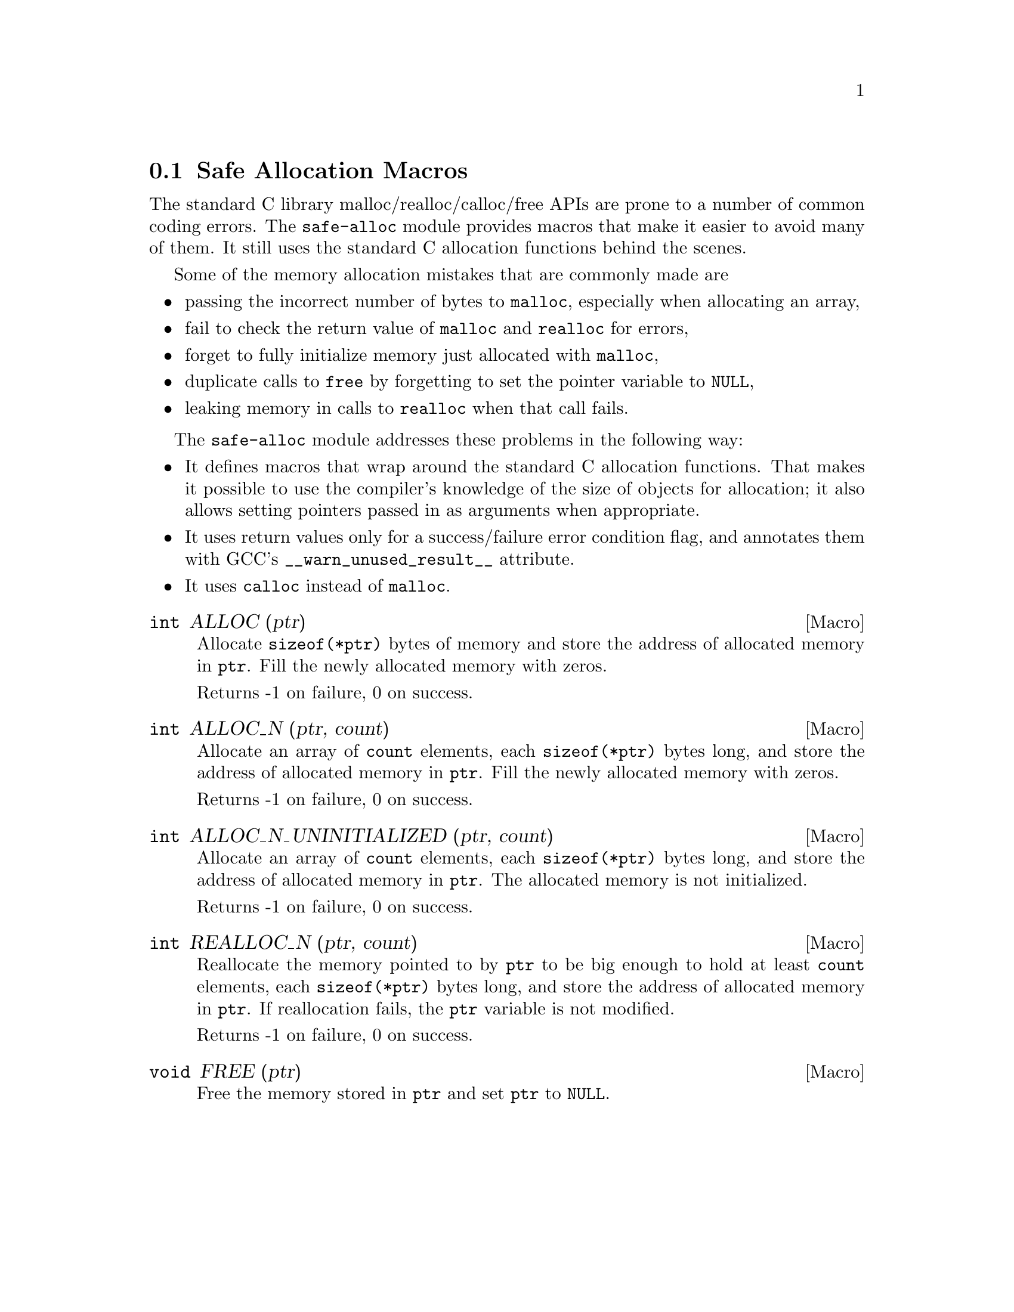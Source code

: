 @node Safe Allocation Macros
@section Safe Allocation Macros

The standard C library malloc/realloc/calloc/free APIs are prone to a
number of common coding errors.  The @code{safe-alloc} module provides
macros that make it easier to avoid many of them.  It still uses the
standard C allocation functions behind the scenes.

Some of the memory allocation mistakes that are commonly made are

@itemize @bullet
@item
passing the incorrect number of bytes to @code{malloc}, especially
when allocating an array,
@item
fail to check the return value of @code{malloc} and @code{realloc} for
errors,
@item
forget to fully initialize memory just allocated with @code{malloc},
@item
duplicate calls to @code{free} by forgetting to set the pointer
variable to @code{NULL},
@item
leaking memory in calls to @code{realloc} when that call fails.
@end itemize

The @code{safe-alloc} module addresses these problems in the following way:

@itemize @bullet
@item
It defines macros that wrap around the standard C allocation
functions.  That makes it possible to use the compiler's knowledge of
the size of objects for allocation; it also allows setting pointers
passed in as arguments when appropriate.
@item
It uses return values only for a success/failure error condition flag,
and annotates them with GCC's @code{__warn_unused_result__} attribute.
@item
It uses @code{calloc} instead of @code{malloc}.
@end itemize

@defmac {int} ALLOC (ptr)
@findex ALLOC
Allocate @code{sizeof(*ptr)} bytes of memory and store the address of
allocated memory in @code{ptr}.  Fill the newly allocated memory with
zeros.

Returns -1 on failure, 0 on success.
@end defmac

@defmac {int} ALLOC_N (ptr, count)
@findex ALLOC_N
Allocate an array of @code{count} elements, each @code{sizeof(*ptr)}
bytes long, and store the address of allocated memory in
@code{ptr}.  Fill the newly allocated memory with zeros.

Returns -1 on failure, 0 on success.
@end defmac

@defmac {int} ALLOC_N_UNINITIALIZED (ptr, count)
@findex ALLOC_N_UNINITIALIZED
Allocate an array of @code{count} elements, each @code{sizeof(*ptr)}
bytes long, and store the address of allocated memory in
@code{ptr}.  The allocated memory is not initialized.

Returns -1 on failure, 0 on success.
@end defmac

@defmac {int} REALLOC_N (ptr, count)
@findex REALLOC_N
Reallocate the memory pointed to by @code{ptr} to be big enough to hold
at least @code{count} elements, each @code{sizeof(*ptr)} bytes long,
and store the address of allocated memory in @code{ptr}.  If
reallocation fails, the @code{ptr} variable is not modified.

Returns -1 on failure, 0 on success.
@end defmac

@defmac {void} FREE (ptr)
@findex FREE
Free the memory stored in @code{ptr} and set @code{ptr} to
@code{NULL}.
@end defmac
